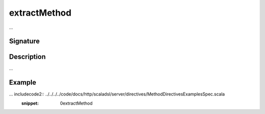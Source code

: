 .. _-extractMethod-:

extractMethod
=============

...

Signature
---------

.. includecode2:: /../../akka-http-scala/src/main/scala/akka/http/scaladsl/server/directives/MethodDirectives.scala
   :snippet: extractMethod

Description
-----------

...

Example
-------

... includecode2:: ../../../../code/docs/http/scaladsl/server/directives/MethodDirectivesExamplesSpec.scala
   :snippet: 0extractMethod
